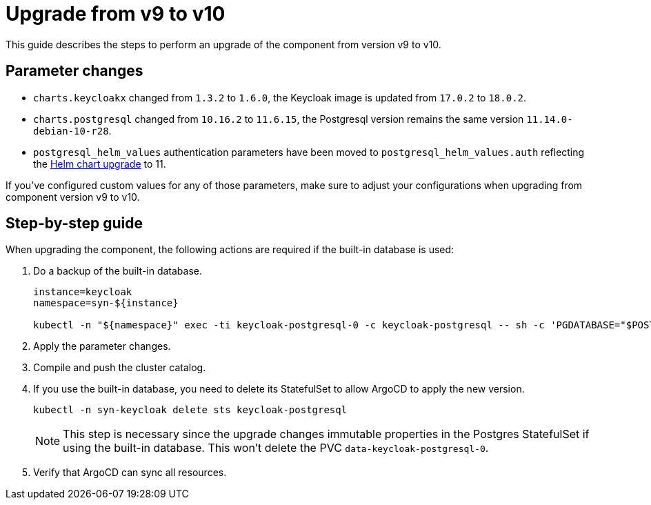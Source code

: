 = Upgrade from v9 to v10

This guide describes the steps to perform an upgrade of the component from version v9 to v10.

== Parameter changes

* `charts.keycloakx` changed from `1.3.2` to `1.6.0`, the Keycloak image is updated from `17.0.2` to `18.0.2`.
* `charts.postgresql` changed from `10.16.2` to `11.6.15`, the Postgresql version remains the same version `11.14.0-debian-10-r28`.
* `postgresql_helm_values` authentication parameters have been moved to `postgresql_helm_values.auth` reflecting the https://docs.bitnami.com/kubernetes/infrastructure/postgresql/administration/upgrade/#to-1100[Helm chart upgrade] to 11.

If you've configured custom values for any of those parameters, make sure to adjust your configurations when upgrading from component version v9 to v10.

== Step-by-step guide

When upgrading the component, the following actions are required if the built-in database is used:

. Do a backup of the built-in database.
+
[source,bash]
----
instance=keycloak
namespace=syn-${instance}

kubectl -n "${namespace}" exec -ti keycloak-postgresql-0 -c keycloak-postgresql -- sh -c 'PGDATABASE="$POSTGRES_DB" PGUSER="$POSTGRES_USER" PGPASSWORD="$POSTGRES_PASSWORD" pg_dump --clean' > keycloak-postgresql-$(date +%F-%H-%M-%S).sql
----

. Apply the parameter changes.

. Compile and push the cluster catalog.

. If you use the built-in database, you need to delete its StatefulSet to allow ArgoCD to apply the new version.
+
[source,bash]
----
kubectl -n syn-keycloak delete sts keycloak-postgresql
----
+
[NOTE]
====
This step is necessary since the upgrade changes immutable properties in the Postgres StatefulSet if using the built-in database.
This won't delete the PVC `data-keycloak-postgresql-0`.
====

. Verify that ArgoCD can sync all resources.
